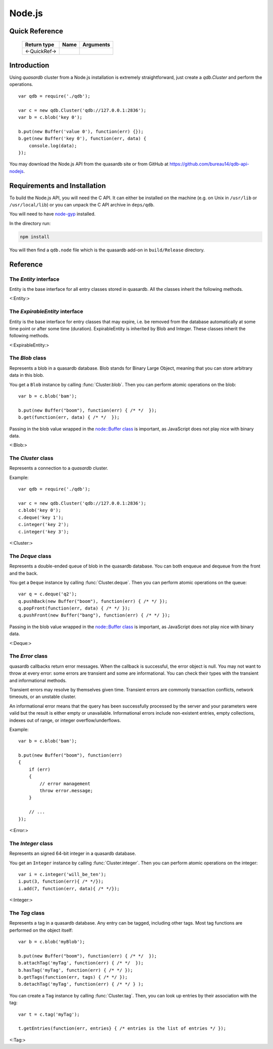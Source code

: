 Node.js
=======

.. default-domain:: js
.. highlight:: js

Quick Reference
---------------

 ================ ================================================== =====================================================================================
   Return type     Name                                               Arguments
 ================ ================================================== =====================================================================================
 <-QuickRef->
 ================ ================================================== =====================================================================================

Introduction
--------------

Using *quasardb* cluster from a Node.js installation is extremely straightforward, just create a `qdb.Cluster` and perform the operations. ::

    var qdb = require('./qdb');

    var c = new qdb.Cluster('qdb://127.0.0.1:2836');
    var b = c.blob('key 0');

    b.put(new Buffer('value 0'), function(err) {});
    b.get(new Buffer('key 0'), function(err, data) {
        console.log(data);
    });

You may download the Node.js API from the quasardb site or from GitHub at `https://github.com/bureau14/qdb-api-nodejs <https://github.com/bureau14/qdb-api-nodejs>`_.

Requirements and Installation
-----------------------------

To build the Node.js API, you will need the C API. It can either be installed on the machine (e.g. on Unix in ``/usr/lib`` or ``/usr/local/lib``) or you can unpack the C API archive in ``deps/qdb``.

You will need to have `node-gyp <https://github.com/nodejs/node-gyp>`_ installed.

In the directory run:

.. code-block:: shell

    npm install

You will then find a ``qdb.node`` file which is the quasardb add-on in ``build/Release`` directory.




Reference
---------

The `Entity` interface
^^^^^^^^^^^^^^^^^^^^^^

Entity is the base interface for all entry classes stored in quasardb.
All the classes inherit the following methods.

<:Entity:>

The `ExpirableEntity` interface
^^^^^^^^^^^^^^^^^^^^^^^^^^^^^^^

Entity is the base interface for entry classes that may expire, i.e. be removed from the database automatically at some time point or after some time (duration).
ExpirableEntity is inherited by Blob and Integer.
These classes inherit the following methods.

<:ExpirableEntity:>

The `Blob` class
^^^^^^^^^^^^^^^^

Represents a blob in a quasardb database. Blob stands for Binary Large Object, meaning that you can store arbitrary data in this blob.

You get a ``Blob`` instance by calling :func:`Cluster.blob`. Then you can perform atomic operations on the blob::

    var b = c.blob('bam');

    b.put(new Buffer("boom"), function(err) { /* */  });
    b.get(function(err, data) { /* */  });

Passing in the blob value wrapped in the `node::Buffer class <https://nodejs.org/api/buffer.html>`_ is important, as JavaScript does not play nice with binary data.

<:Blob:>

The `Cluster` class
^^^^^^^^^^^^^^^^^^^

Represents a connection to a *quasardb* cluster.

Example::

    var qdb = require('./qdb');

    var c = new qdb.Cluster('qdb://127.0.0.1:2836');
    c.blob('key 0');
    c.deque('key 1');
    c.integer('key 2');
    c.integer('key 3');

<:Cluster:>

The `Deque` class
^^^^^^^^^^^^^^^^^

Represents a double-ended queue of blob in the quasardb database. You can both enqueue and dequeue from the front and the back.

You get a ``Deque`` instance by calling :func:`Cluster.deque`. Then you can perform atomic operations on the queue::

    var q = c.deque('q2');
    q.pushBack(new Buffer("boom"), function(err) { /* */ });
    q.popFront(function(err, data) { /* */ });
    q.pushFront(new Buffer("bang"), function(err) { /* */ });

Passing in the blob value wrapped in the `node::Buffer class <https://nodejs.org/api/buffer.html>`_ is important, as JavaScript does not play nice with binary data.

<:Deque:>

The `Error` class
^^^^^^^^^^^^^^^^^

quasardb callbacks return error messages. When the callback is successful, the error object is null. You may not want to throw at every error: some errors are transient and some are informational. You can check their types with the transient and informational methods.

Transient errors may resolve by themselves given time. Transient errors are commonly transaction conflicts, network timeouts, or an unstable cluster.

An informational error means that the query has been successfully processed by the server and your parameters were valid but the result is either empty or unavailable. Informational errors include non-existent entries, empty collections, indexes out of range, or integer overflow/underflows.

Example::

    var b = c.blob('bam');

    b.put(new Buffer("boom"), function(err)
    {
        if (err)
        {
            // error management
            throw error.message;
        }

        // ...
    });

<:Error:>

The `Integer` class
^^^^^^^^^^^^^^^^^^^

Represents an signed 64-bit integer in a quasardb database.

You get an ``Integer`` instance by calling :func:`Cluster.integer`. Then you can perform atomic operations on the integer::

    var i = c.integer('will_be_ten');
    i.put(3, function(err){ /* */});
    i.add(7, function(err, data){ /* */});

<:Integer:>

The `Tag` class
^^^^^^^^^^^^^^^

Represents a tag in a quasardb database. Any entry can be tagged, including other tags. Most tag functions are performed on the object itself::

    var b = c.blob('myBlob');

    b.put(new Buffer("boom"), function(err) { /* */  });
    b.attachTag('myTag', function(err) { /* */  });
    b.hasTag('myTag', function(err) { /* */ });
    b.getTags(function(err, tags) { /* */ });
    b.detachTag('myTag', function(err) { /* */ } );

You can create a ``Tag`` instance by calling :func:`Cluster.tag`. Then, you can look up entries by their association with the tag::

    var t = c.tag('myTag');

    t.getEntries(function(err, entries} { /* entries is the list of entries */ });

<:Tag:>

